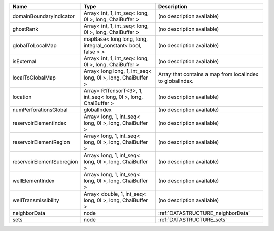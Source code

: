 

========================= =============================================================== ========================================================= 
Name                      Type                                                            Description                                               
========================= =============================================================== ========================================================= 
domainBoundaryIndicator   Array< int, 1, int_seq< long, 0l >, long, ChaiBuffer >          (no description available)                                
ghostRank                 Array< int, 1, int_seq< long, 0l >, long, ChaiBuffer >          (no description available)                                
globalToLocalMap          mapBase< long long, long, integral_constant< bool, false > >    (no description available)                                
isExternal                Array< int, 1, int_seq< long, 0l >, long, ChaiBuffer >          (no description available)                                
localToGlobalMap          Array< long long, 1, int_seq< long, 0l >, long, ChaiBuffer >    Array that contains a map from localIndex to globalIndex. 
location                  Array< R1TensorT<3>, 1, int_seq< long, 0l >, long, ChaiBuffer > (no description available)                                
numPerforationsGlobal     globalIndex                                                     (no description available)                                
reservoirElementIndex     Array< long, 1, int_seq< long, 0l >, long, ChaiBuffer >         (no description available)                                
reservoirElementRegion    Array< long, 1, int_seq< long, 0l >, long, ChaiBuffer >         (no description available)                                
reservoirElementSubregion Array< long, 1, int_seq< long, 0l >, long, ChaiBuffer >         (no description available)                                
wellElementIndex          Array< long, 1, int_seq< long, 0l >, long, ChaiBuffer >         (no description available)                                
wellTransmissibility      Array< double, 1, int_seq< long, 0l >, long, ChaiBuffer >       (no description available)                                
neighborData              node                                                            :ref:`DATASTRUCTURE_neighborData`                         
sets                      node                                                            :ref:`DATASTRUCTURE_sets`                                 
========================= =============================================================== ========================================================= 


